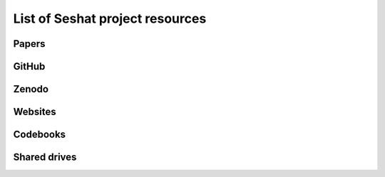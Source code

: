 List of Seshat project resources
===============================


Papers
-----


GitHub
------


Zenodo
------


Websites
--------


Codebooks
---------


Shared drives
-------------
